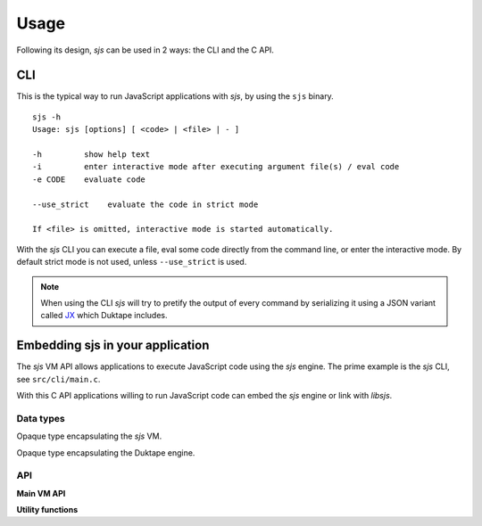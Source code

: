 
.. _usage:

Usage
=====

Following its design, `sjs` can be used in 2 ways: the CLI and the C API.


CLI
---

This is the typical way to run JavaScript applications with `sjs`, by using the ``sjs`` binary.

::

    sjs -h
    Usage: sjs [options] [ <code> | <file> | - ]

    -h         show help text
    -i         enter interactive mode after executing argument file(s) / eval code
    -e CODE    evaluate code

    --use_strict    evaluate the code in strict mode

    If <file> is omitted, interactive mode is started automatically.

With the `sjs` CLI you can execute a file, eval some code directly from the command line, or enter the interactive
mode. By default strict mode is not used, unless ``--use_strict`` is used.

.. note::
    When using the CLI `sjs` will try to pretify the output of every command by serializing it using a JSON variant
    called `JX <http://duktape.org/guide.html#customjson.2>`_ which Duktape includes.

.. _vmapi:

Embedding sjs in your application
---------------------------------

The `sjs` VM API allows applications to execute JavaScript code using the `sjs` engine. The prime example is the `sjs`
CLI, see ``src/cli/main.c``.

With this C API applications willing to run JavaScript code can embed the `sjs` engine or link with `libsjs`.

Data types
^^^^^^^^^^

.. c:type:: sjs_vm_t

Opaque type encapsulating the `sjs` VM.

.. c:type:: duk_context

Opaque type encapsulating the Duktape engine.


API
^^^

**Main VM API**

.. c:function:: sjs_vm_t* sjs_vm_create(void)

    Create a `sjs` VM.

    :returns: The initialized VM.

.. c:function:: void sjs_vm_destroy(sjs_vm_t* vm)

    Destroy the given VM. It can no longer be used after calling this function.

    :param vm: The VM which will be destroyed.

.. c:function:: void sjs_vm_setup_args(sjs_vm_t* vm, int argc, char* argv[])

    Setup the VM's arguments. This is required for initializing some internals in the :ref:`modsystem` module.

    :param vm: The VM reference.
    :param argc: Number of arguments in the array.
    :param argv: Array with arguments, in comman-line form.

.. c:function:: duk_context* sjs_vm_get_duk_ctx(sjs_vm_t* vm)

    Get the reference to the Duktape engine associated with the VM.

    :param vm: The VM reference.
    :returns: The Duktape context.

.. c:function:: int sjs_vm_eval_code(const sjs_vm_t* vm, const char* filename, const char* code, size_t len, FILE* foutput, FILE* ferror, bool use_strict)

    Evaluate the given JavaScript `code`. The code is wrapped in a CommonJS module function and executed.

    :param vm: The VM reference.
    :param filename: Indicates the filename that is being executed. It will be printed in tracebacks and such.
    :param code: What is going to be executed.
    :param len: Length of the code.
    :param foutput: Stream where to print the result of the evaulated code (can be NULL).
    :param ferror: Stream where to print errors, if any (can be NULL).
    :param use_strict: Indicates if the code should be evaluated in strict mode or not.
    :returns: 0 if the code was evaluated without errors, != 0 otherwise.

.. c:function:: int sjs_vm_eval_code_global(const sjs_vm_t* vm, const char* filename, const char* code, size_t len, FILE* foutput, FILE* ferror, bool use_strict)

    Similar to :c:func:`sjs_vm_eval_code` but it evaluates the code in the global scope instead of creating a new
    CommonJS style context.

.. c:function:: int sjs_vm_eval_file(const sjs_vm_t* vm, const char* filename, FILE* foutput, FILE* ferror, bool use_strict)

    Evaluate the given file as JavaScript code. The code is wrapped in a CommonJS module function and executed.

    :param vm: The VM reference.
    :param filename: The file to be evaluated.
    :param foutput: Stream where to print the result of the evaulated code (can be NULL).
    :param ferror: Stream where to print errors, if any (can be NULL).
    :param use_strict: Indicates if the file should be evaluated in strict mode or not.
    :returns: 0 if the code was evaluated without errors, != 0 otherwise.

**Utility functions**

.. c:function:: int sjs_path_normalize(const char* path, char* normalized_path, size_t normalized_path_len)

    Normalize the given `path` into the given buffer. Mormalizing a path includes tilde expansions and :man:`realpath(3)`.

    :param path: The path which needs to be normalized.
    :param normalized_path: Buffer to store the normalized path.
    :param normalized_path_len: Size of `normalized_path`.
    :returns: 0 on success, or < 0 on failure. The returned code is the negated `errno`.

.. c:function:: int sjs_path_expanduser(const char* path, char* normalized_path, size_t normalized_path_len)

    Similar to :c:func:`sjs_path_normalize` but in only performs tilde expansion.

.. c:function:: uint64_t sjs_time_hrtime(void)

    Return the highest possible precission monotonic timer the system is able to provde.

    :returns: High precission time in nanoseconds.

